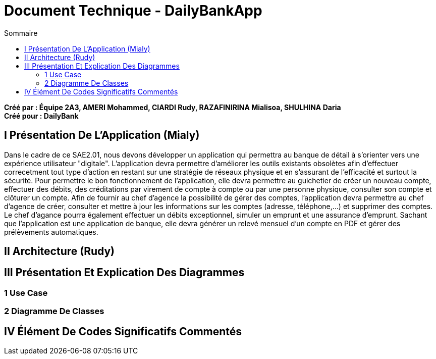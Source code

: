 = Document Technique - DailyBankApp
:toc:
:toc-title: Sommaire

:Entreprise: DailyBank
:Equipe:

*Créé par : Équipe 2A3, AMERI Mohammed, CIARDI Rudy, RAZAFINIRINA Mialisoa, SHULHINA Daria* +
*Créé pour : DailyBank*

== I Présentation De L'Application (Mialy)
Dans le cadre de ce SAE2.01, nous devons développer un application qui permettra au banque de détail à s'orienter vers une expérience utilisateur "digitale". L'application devra permettre d'améliorer les outils existants obsolètes afin d'effectuer correcetment tout type d'action en restant sur une stratégie de réseaux physique et en s'assurant de l'efficacité et surtout la sécurité. Pour permettre le bon fonctionnement de l'application, elle devra permettre au guichetier de créer un nouveau compte, effectuer des débits, des créditations par virement de compte à compte ou par une personne physique, consulter son compte et clôturer un compte. Afin de fournir au chef d'agence la possibilité de gérer des comptes, l'application devra permettre au chef d'agence de créer, consulter et mettre à jour les informations sur les comptes (adresse, téléphone,...) et supprimer des comptes. Le chef d'agance pourra également effectuer un débits exceptionnel, simuler un emprunt et une assurance d'emprunt. Sachant que l'application est une application de banque, elle devra générer un relevé mensuel d'un compte en PDF et gérer des prélèvements automatiques. 

== II Architecture (Rudy)

== III Présentation Et Explication Des Diagrammes
=== 1 Use Case
=== 2 Diagramme De Classes

== IV Élément De Codes Significatifs Commentés 
